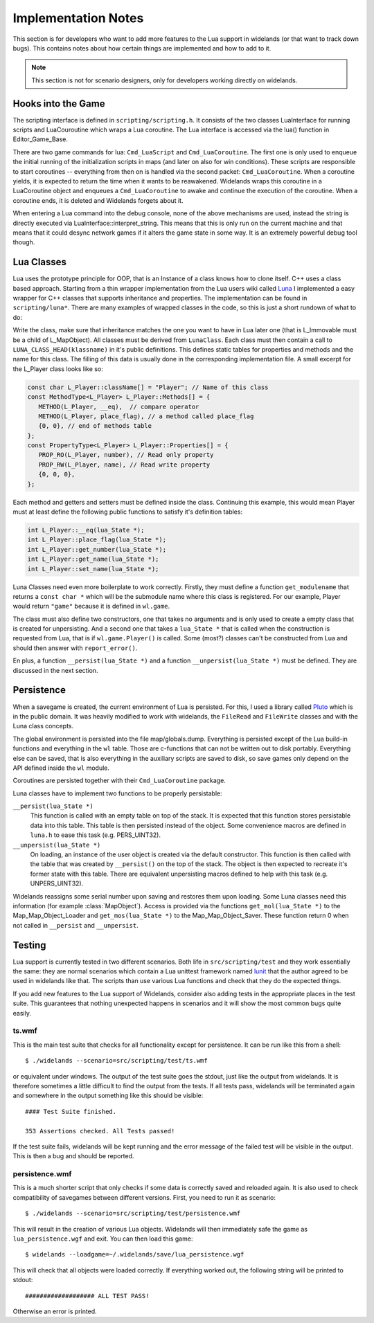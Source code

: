 Implementation Notes
====================

This section is for developers who want to add more features to the Lua
support in widelands (or that want to track down bugs). This contains notes
about how certain things are implemented and how to add to it. 

.. Note:: 

   This section is not for scenario designers, only for developers
   working directly on widelands.


Hooks into the Game
-------------------

The scripting interface is defined in ``scripting/scripting.h``. It consists
of the two classes LuaInterface for running scripts and LuaCouroutine which
wraps a Lua coroutine. The Lua interface is accessed via the lua() function in
Editor_Game_Base. 

There are two game commands for lua: ``Cmd_LuaScript`` and
``Cmd_LuaCoroutine``. The first one is only used to enqueue the initial
running of the initialization scripts in maps (and later on also for win
conditions). These scripts are responsible to start coroutines -- everything
from then on is handled via the second packet: ``Cmd_LuaCoroutine``. When a
coroutine yields, it is expected to return the time when it wants to be
reawakened. Widelands wraps this coroutine in a LuaCoroutine object and
enqueues a ``Cmd_LuaCoroutine`` to awake and continue the execution of the
coroutine. When a coroutine ends, it is deleted and Widelands forgets about
it.

When entering a Lua command into the debug console, none of the above mechanisms
are used, instead the string is directly executed via
LuaInterface::interpret_string. This means that this is only run on the
current machine and that means that it could desync network games if it alters
the game state in some way. It is an extremely powerful debug tool though.

Lua Classes
-----------

Lua uses the prototype principle for OOP, that is an Instance of a class knows
how to clone itself. C++ uses a class based approach.  Starting from a thin
wrapper implementation from the Lua users wiki called Luna_ I implemented a
easy wrapper for C++ classes that supports inheritance and properties. The
implementation can be found in ``scripting/luna*``. There are many examples of
wrapped classes in the code, so this is just a short rundown of what to do:

Write the class, make sure that inheritance matches the one you want to have
in Lua later one (that is L_Immovable must be a child of L_MapObject). All
classes must be derived from ``LunaClass``. Each class must then contain a
call to ``LUNA_CLASS_HEAD(klassname)`` in it's public definitions. This
defines static tables for properties and methods and the name for this class. The filling
of this data is usually done in the corresponding implementation file. A small
excerpt for the L_Player class looks like so:

.. code-block:: c++

   const char L_Player::className[] = "Player"; // Name of this class
   const MethodType<L_Player> L_Player::Methods[] = {
      METHOD(L_Player, __eq),  // compare operator 
      METHOD(L_Player, place_flag), // a method called place_flag
      {0, 0}, // end of methods table
   };
   const PropertyType<L_Player> L_Player::Properties[] = {
      PROP_RO(L_Player, number), // Read only property
      PROP_RW(L_Player, name), // Read write property
      {0, 0, 0},
   };

Each method and getters and setters must be defined inside the class.
Continuing this example, this would mean Player must at least define the
following public functions to satisfy it's definition tables:

.. code-block:: c++

   int L_Player::__eq(lua_State *);
   int L_Player::place_flag(lua_State *);
   int L_Player::get_number(lua_State *);
   int L_Player::get_name(lua_State *);
   int L_Player::set_name(lua_State *);

.. ** <-- Fixes vims syntax highlighting

Luna Classes need even more boilerplate to work correctly. Firstly, they must
define a function ``get_modulename`` that returns a ``const char *`` which
will be the submodule name where this class is registered. For our example,
Player would return ``"game"`` because it is defined in ``wl.game``. 

The class must also define two constructors, one that takes no arguments and
is only used to create a empty class that is created for unpersisting. And a
second one that takes a ``lua_State *`` that is called when the construction
is requested from Lua, that is if ``wl.game.Player()`` is called. Some (most?)
classes can't be constructed from Lua and should then answer with
``report_error()``. 

En plus, a function ``__persist(lua_State *)`` and a function
``__unpersist(lua_State *)`` must be defined. They are discussed in the next
section. 

.. _Luna: http://lua-users.org/wiki/SimplerCppBinding

Persistence
-----------

When a savegame is created, the current environment of Lua is persisted. For
this, I used a library called Pluto_ which is in the public domain. It was
heavily modified to work with widelands, the ``FileRead`` and ``FileWrite``
classes and with the Luna class concepts.

.. _Pluto: http://luaforge.net/projects/pluto/
 
The global environment is persisted into the file map/globals.dump. Everything
is persisted except of the Lua build-in functions and everything in the ``wl``
table. Those are c-functions that can not be written out to disk portably.
Everything else can be saved, that is also everything in the auxiliary scripts
are saved to disk, so save games only depend on the API defined inside the
``wl`` module.

Coroutines are persisted together with their ``Cmd_LuaCoroutine`` package. 

Luna classes have to implement two functions to be properly persistable:

``__persist(lua_State *)``
   This function is called with an empty table on top of the stack. It is
   expected that this function stores persistable data into this table. This
   table is then persisted instead of the object. Some convenience macros are
   defined in ``luna.h`` to ease this task (e.g. PERS_UINT32).

``__unpersist(lua_State *)``
   On loading, an instance of the user object is created via the default
   constructor. This function is then called with the table that was created
   by ``__persist()`` on the top of the stack. The object is then expected to
   recreate it's former state with this table. There are equivalent
   unpersisting macros defined to help with this task (e.g. UNPERS_UINT32).

Widelands reassigns some serial number upon saving and restores them upon
loading. Some Luna classes need this information (for example
:class:`MapObject`). Access is provided via the functions ``get_mol(lua_State
*)`` to the Map_Map_Object_Loader and ``get_mos(lua_State *)`` to the
Map_Map_Object_Saver. These function return 0 when not called in
``__persist`` and ``__unpersist``.
		
Testing
-------

Lua support is currently tested in two different scenarios. Both life in
``src/scripting/test`` and they work essentially the same: they are normal
scenarios which contain a Lua unittest framework named lunit_ that the 
author agreed to be used in widelands like that. The scripts than use various
Lua functions and check that they do the expected things. 

If you add new features to the Lua support of Widelands, consider also adding
tests in the appropriate places in the test suite. This guarantees that nothing
unexpected happens in scenarios and it will show the most common bugs quite
easily. 

.. _lunit: http://www.nessie.de/mroth/lunit/

ts.wmf
^^^^^^

This is the main test suite that checks for all functionality except for
persistence. It can be run like this from a shell::

   $ ./widelands --scenario=src/scripting/test/ts.wmf

or equivalent under windows. The output of the test suite goes the stdout,
just like the output from widelands. It is therefore sometimes a little
difficult to find the output from the tests. If all tests pass, widelands will
be terminated again and somewhere in the output something like this should be
visible::

   #### Test Suite finished.

   353 Assertions checked. All Tests passed!
   
If the test suite fails, widelands will be kept running and the error message
of the failed test will be visible in the output. This is then a bug and
should be reported.

persistence.wmf
^^^^^^^^^^^^^^^
This is a much shorter script that only checks if some data is correctly saved
and reloaded again. It is also used to check compatibility of savegames
between different versions. First, you need to run it as scenario::

   $ ./widelands --scenario=src/scripting/test/persistence.wmf
       
This will result in the creation of various Lua objects. Widelands will then
immediately safe the game as ``lua_persistence.wgf`` and exit. You can then
load this game::

   $ widelands --loadgame=~/.widelands/save/lua_persistence.wgf

This will check that all objects were loaded correctly. If everything worked
out, the following string will be printed to stdout::

   ################### ALL TEST PASS!

Otherwise an error is printed.


